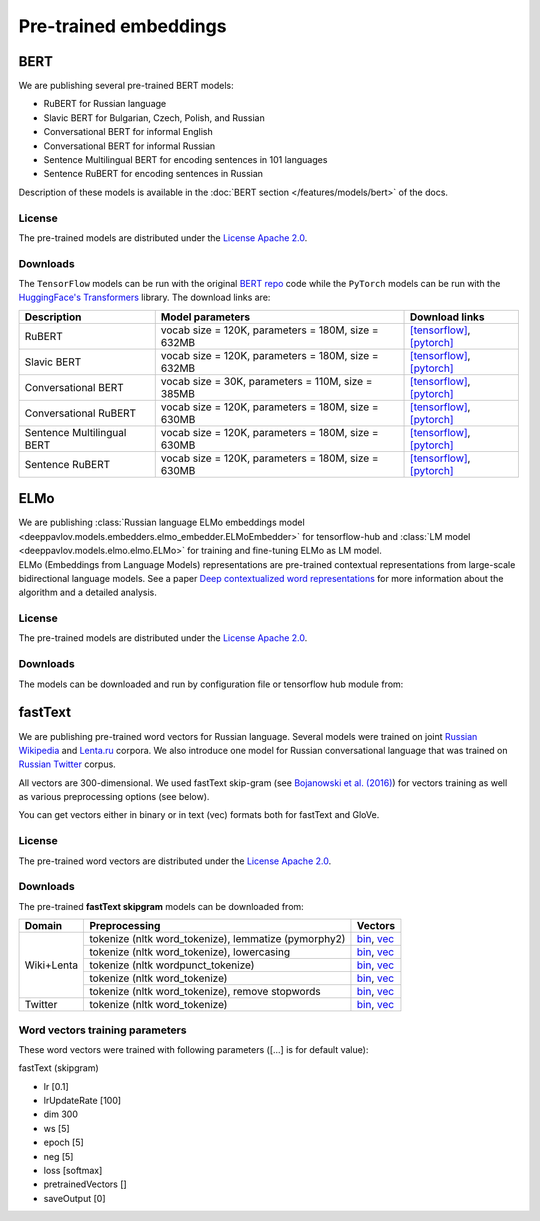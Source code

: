 Pre-trained embeddings
======================

BERT
----

We are publishing several pre-trained BERT models:

* RuBERT for Russian language
* Slavic BERT for Bulgarian, Czech, Polish, and Russian
* Conversational BERT for informal English
* Conversational BERT for informal Russian
* Sentence Multilingual BERT for encoding sentences in 101 languages
* Sentence RuBERT for encoding sentences in Russian

Description of these models is available in the :doc:`BERT section </features/models/bert>` of the docs.

License
~~~~~~~

The pre-trained models are distributed under the `License Apache
2.0 <https://www.apache.org/licenses/LICENSE-2.0>`__.

Downloads
~~~~~~~~~

The ``TensorFlow`` models can be run with the original `BERT repo <https://github.com/google-research/bert>`_ code
while the ``PyTorch`` models can be run with the `HuggingFace's Transformers <https://github.com/huggingface/transformers>`__ library.
The download links are:

+----------------------------+---------------------------------------+--------------------------------------------------------------------------------------------------------------------+
| Description                | Model parameters                      | Download links                                                                                                     |
+============================+=======================================+====================================================================================================================+
| RuBERT                     | vocab size = 120K, parameters = 180M, | `[tensorflow] <http://files.deeppavlov.ai/deeppavlov_data/bert/rubert_cased_L-12_H-768_A-12_v2.tar.gz>`__,         |
|                            | size = 632MB                          | `[pytorch] <http://files.deeppavlov.ai/deeppavlov_data/bert/rubert_cased_L-12_H-768_A-12_pt.tar.gz>`__             |
+----------------------------+---------------------------------------+--------------------------------------------------------------------------------------------------------------------+
| Slavic BERT                | vocab size = 120K, parameters = 180M, | `[tensorflow] <http://files.deeppavlov.ai/deeppavlov_data/bert/bg_cs_pl_ru_cased_L-12_H-768_A-12_v1.tar.gz>`__,    |
|                            | size = 632MB                          | `[pytorch] <http://files.deeppavlov.ai/deeppavlov_data/bert/bg_cs_pl_ru_cased_L-12_H-768_A-12_pt.tar.gz>`__        |
+----------------------------+---------------------------------------+--------------------------------------------------------------------------------------------------------------------+
| Conversational BERT        | vocab size = 30K, parameters = 110M,  | `[tensorflow] <http://files.deeppavlov.ai/deeppavlov_data/bert/conversational_cased_L-12_H-768_A-12_v1.tar.gz>`__, |
|                            | size = 385MB                          | `[pytorch] <http://files.deeppavlov.ai/deeppavlov_data/bert/conversational_cased_L-12_H-768_A-12_pt.tar.gz>`__     |
+----------------------------+---------------------------------------+--------------------------------------------------------------------------------------------------------------------+
| Conversational RuBERT      | vocab size = 120K, parameters = 180M, | `[tensorflow] <http://files.deeppavlov.ai/deeppavlov_data/bert/ru_conversational_cased_L-12_H-768_A-12.tar.gz>`__, |
|                            | size = 630MB                          | `[pytorch] <http://files.deeppavlov.ai/deeppavlov_data/bert/ru_conversational_cased_L-12_H-768_A-12_pt.tar.gz>`__  |
+----------------------------+---------------------------------------+--------------------------------------------------------------------------------------------------------------------+
| Sentence Multilingual BERT | vocab size = 120K, parameters = 180M, | `[tensorflow] <http://files.deeppavlov.ai/deeppavlov_data/bert/sentence_multi_cased_L-12_H-768_A-12.tar.gz>`__,    |
|                            | size = 630MB                          | `[pytorch] <http://files.deeppavlov.ai/deeppavlov_data/bert/sentence_multi_cased_L-12_H-768_A-12_pt.tar.gz>`__     |
+----------------------------+---------------------------------------+--------------------------------------------------------------------------------------------------------------------+
| Sentence RuBERT            | vocab size = 120K, parameters = 180M, | `[tensorflow] <http://files.deeppavlov.ai/deeppavlov_data/bert/sentence_ru_cased_L-12_H-768_A-12.tar.gz>`__,       |
|                            | size = 630MB                          | `[pytorch] <http://files.deeppavlov.ai/deeppavlov_data/bert/sentence_ru_cased_L-12_H-768_A-12_pt.tar.gz>`__        |
+----------------------------+---------------------------------------+--------------------------------------------------------------------------------------------------------------------+


ELMo
----

| We are publishing :class:`Russian language ELMo embeddings model <deeppavlov.models.embedders.elmo_embedder.ELMoEmbedder>` for tensorflow-hub and :class:`LM model <deeppavlov.models.elmo.elmo.ELMo>` for training and fine-tuning ELMo as LM model.
| ELMo (Embeddings from Language Models) representations are pre-trained contextual representations from
  large-scale bidirectional language models. See a paper `Deep contextualized word representations
  <https://arxiv.org/abs/1802.05365>`__ for more information about the algorithm and a detailed analysis.

License
~~~~~~~

The pre-trained models are distributed under the `License Apache
2.0 <https://www.apache.org/licenses/LICENSE-2.0>`__.

Downloads
~~~~~~~~~

The models can be downloaded and run by configuration file or tensorflow hub module from:

+--------------------------------------------------------------------+---------------------------------------------+------------------+---------------------------------------------------------------------------------------------------------------------------------------------------------------------------------------------------------------------------------------+
| Description                                                        | Dataset parameters                          | Perplexity       | Configuration file and tensorflow hub module                                                                                                                                                                                          |
+====================================================================+=============================================+==================+=======================================================================================================================================================================================================================================+
| ELMo on  `Russian Wikipedia <https://ru.wikipedia.org/>`__         | lines = 1M, tokens = 386M, size = 5GB       | 43.692           | `config_file <https://github.com/deeppavlovteam/DeepPavlov/blob/master/deeppavlov/configs/embedder/elmo_ru_wiki.json>`__, `module_spec <http://files.deeppavlov.ai/deeppavlov_data/elmo_ru-wiki_600k_steps.tar.gz>`__                       |
+--------------------------------------------------------------------+---------------------------------------------+------------------+---------------------------------------------------------------------------------------------------------------------------------------------------------------------------------------------------------------------------------------+
| ELMo on  `Russian WMT News <http://www.statmt.org/>`__             | lines = 63M, tokens = 946M, size = 12GB     | 49.876           | `config_file <https://github.com/deeppavlovteam/DeepPavlov/blob/master/deeppavlov/configs/embedder/elmo_ru_news.json>`__, `module_spec <http://files.deeppavlov.ai/deeppavlov_data/elmo_ru-news_wmt11-16_1.5M_steps.tar.gz>`__              |
+--------------------------------------------------------------------+---------------------------------------------+------------------+---------------------------------------------------------------------------------------------------------------------------------------------------------------------------------------------------------------------------------------+
| ELMo on  `Russian Twitter <https://twitter.com/>`__                | lines = 104M, tokens = 810M, size = 8.5GB   | 94.145           | `config_file <https://github.com/deeppavlovteam/DeepPavlov/blob/master/deeppavlov/configs/embedder/elmo_ru_twitter.json>`__, `module_spec <http://files.deeppavlov.ai/deeppavlov_data/elmo_ru-twitter_2013-01_2018-04_600k_steps.tar.gz>`__ |
+--------------------------------------------------------------------+---------------------------------------------+------------------+---------------------------------------------------------------------------------------------------------------------------------------------------------------------------------------------------------------------------------------+

fastText
--------

We are publishing pre-trained word vectors for Russian language.
Several models were trained on joint `Russian
Wikipedia <https://ru.wikipedia.org/>`__
and `Lenta.ru <https://lenta.ru/>`__ corpora.
We also introduce one model for Russian conversational language that
was trained on `Russian Twitter <https://twitter.com/>`__ corpus.

All vectors are 300-dimensional. We used fastText skip-gram (see
`Bojanowski et al. (2016) <https://arxiv.org/abs/1607.04606>`__) for
vectors training as well as various preprocessing options (see below).

You can get vectors either in binary or in text (vec) formats both for
fastText and GloVe.

License
~~~~~~~

The pre-trained word vectors are distributed under the `License Apache
2.0 <https://www.apache.org/licenses/LICENSE-2.0>`__.

Downloads
~~~~~~~~~

The pre-trained **fastText skipgram** models can be downloaded from:

+-----------------------+---------------------------------------------------------+------------------------------------------------------------------------------------------------------------------------------------------------------------------------------------------------------------------------------------------------------------------------------------------------------------------------------------+
| Domain                | Preprocessing                                           | Vectors                                                                                                                                                                                                                                                                                                                            |
+=======================+=========================================================+====================================================================================================================================================================================================================================================================================================================================+
| Wiki+Lenta            | tokenize (nltk word\_tokenize), lemmatize (pymorphy2)   | `bin <http://files.deeppavlov.ai/embeddings/ft_native_300_ru_wiki_lenta_lemmatize/ft_native_300_ru_wiki_lenta_lemmatize.bin>`__, `vec <http://files.deeppavlov.ai/embeddings/ft_native_300_ru_wiki_lenta_lemmatize/ft_native_300_ru_wiki_lenta_lemmatize.vec>`__                                                                   |
+                       +---------------------------------------------------------+------------------------------------------------------------------------------------------------------------------------------------------------------------------------------------------------------------------------------------------------------------------------------------------------------------------------------------+
|                       | tokenize (nltk word\_tokenize), lowercasing             | `bin <http://files.deeppavlov.ai/embeddings/ft_native_300_ru_wiki_lenta_lower_case/ft_native_300_ru_wiki_lenta_lower_case.bin>`__, `vec <http://files.deeppavlov.ai/embeddings/ft_native_300_ru_wiki_lenta_lower_case/ft_native_300_ru_wiki_lenta_lower_case.vec>`__                                                               |
+                       +---------------------------------------------------------+------------------------------------------------------------------------------------------------------------------------------------------------------------------------------------------------------------------------------------------------------------------------------------------------------------------------------------+
|                       | tokenize (nltk wordpunсt\_tokenize)                     | `bin <http://files.deeppavlov.ai/embeddings/ft_native_300_ru_wiki_lenta_nltk_wordpunct_tokenize/ft_native_300_ru_wiki_lenta_nltk_wordpunct_tokenize.bin>`__, `vec <http://files.deeppavlov.ai/embeddings/ft_native_300_ru_wiki_lenta_nltk_wordpunct_tokenize/ft_native_300_ru_wiki_lenta_nltk_wordpunct_tokenize.vec>`__           |
+                       +---------------------------------------------------------+------------------------------------------------------------------------------------------------------------------------------------------------------------------------------------------------------------------------------------------------------------------------------------------------------------------------------------+
|                       | tokenize (nltk word\_tokenize)                          | `bin <http://files.deeppavlov.ai/embeddings/ft_native_300_ru_wiki_lenta_nltk_word_tokenize/ft_native_300_ru_wiki_lenta_nltk_word_tokenize.bin>`__, `vec <http://files.deeppavlov.ai/embeddings/ft_native_300_ru_wiki_lenta_nltk_word_tokenize/ft_native_300_ru_wiki_lenta_nltk_word_tokenize.vec>`__                               |
+                       +---------------------------------------------------------+------------------------------------------------------------------------------------------------------------------------------------------------------------------------------------------------------------------------------------------------------------------------------------------------------------------------------------+
|                       | tokenize (nltk word\_tokenize), remove stopwords        | `bin <http://files.deeppavlov.ai/embeddings/ft_native_300_ru_wiki_lenta_remstopwords/ft_native_300_ru_wiki_lenta_remstopwords.bin>`__, `vec <http://files.deeppavlov.ai/embeddings/ft_native_300_ru_wiki_lenta_remstopwords/ft_native_300_ru_wiki_lenta_remstopwords.vec>`__                                                       |
+-----------------------+---------------------------------------------------------+------------------------------------------------------------------------------------------------------------------------------------------------------------------------------------------------------------------------------------------------------------------------------------------------------------------------------------+
| Twitter               | tokenize (nltk word\_tokenize)                          | `bin <http://files.deeppavlov.ai/embeddings/ft_native_300_ru_twitter_nltk_word_tokenize.bin>`__, `vec <http://files.deeppavlov.ai/embeddings/ft_native_300_ru_twitter_nltk_word_tokenize.vec>`__                                                                                                                                   |
+-----------------------+---------------------------------------------------------+------------------------------------------------------------------------------------------------------------------------------------------------------------------------------------------------------------------------------------------------------------------------------------------------------------------------------------+

Word vectors training parameters
~~~~~~~~~~~~~~~~~~~~~~~~~~~~~~~~

These word vectors were trained with following parameters ([...] is for
default value):

fastText (skipgram)
                   

-  lr [0.1]
-  lrUpdateRate [100]
-  dim 300
-  ws [5]
-  epoch [5]
-  neg [5]
-  loss [softmax]
-  pretrainedVectors []
-  saveOutput [0]

